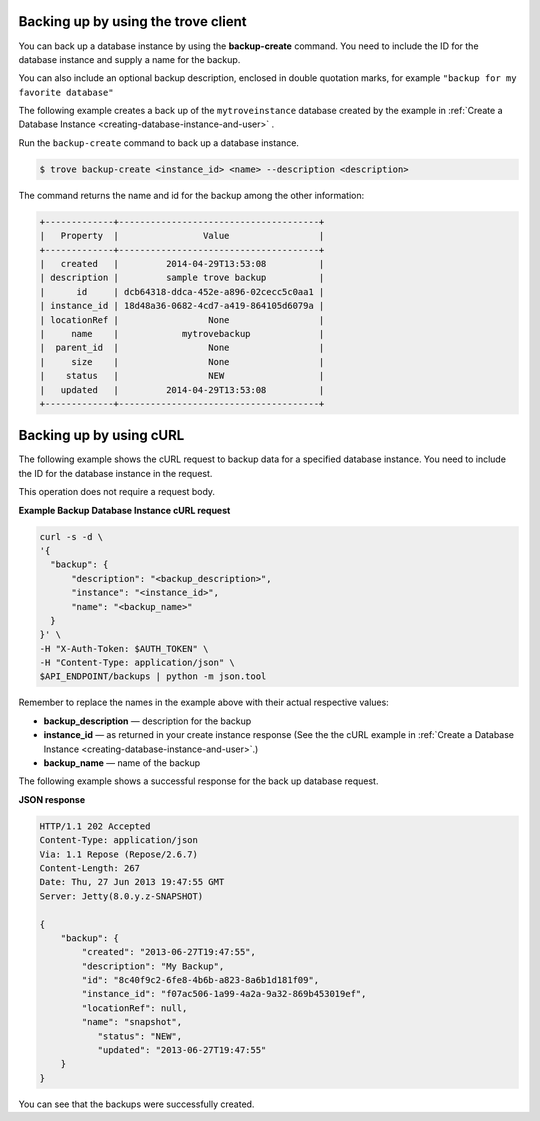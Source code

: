 .. _backup-dbinstance-client:

Backing up by using the trove client
~~~~~~~~~~~~~~~~~~~~~~~~~~~~~~~~~~~~

You can back up a database instance by using the
**backup-create** command. You need to include the
ID for the database instance and supply a name for the backup.

You can also include an optional backup description, enclosed in
double quotation marks, for example ``"backup for my favorite database"``

The following example creates a back up of the ``mytroveinstance`` database
created by the example in
:ref:`Create a Database Instance <creating-database-instance-and-user>` .

Run the ``backup-create`` command to back up a database instance.

.. code::

    $ trove backup-create <instance_id> <name> --description <description>

The command returns the name and id for the backup among the other
information:

.. code::

    +-------------+--------------------------------------+
    |   Property  |                Value                 |
    +-------------+--------------------------------------+
    |   created   |         2014-04-29T13:53:08          |
    | description |         sample trove backup          |
    |      id     | dcb64318-ddca-452e-a896-02cecc5c0aa1 |
    | instance_id | 18d48a36-0682-4cd7-a419-864105d6079a |
    | locationRef |                 None                 |
    |     name    |            mytrovebackup             |
    |  parent_id  |                 None                 |
    |     size    |                 None                 |
    |    status   |                 NEW                  |
    |   updated   |         2014-04-29T13:53:08          |
    +-------------+--------------------------------------+

.. _backup-dbinstance-curl:

Backing up by using cURL
~~~~~~~~~~~~~~~~~~~~~~~~

The following example shows the cURL request to backup data for a specified
database instance. You need to include the ID for the database instance in the
request.

This operation does not require a request body.
    
**Example Backup Database Instance cURL request**

.. code::

    curl -s -d \
    '{
      "backup": {
          "description": "<backup_description>",
          "instance": "<instance_id>",
          "name": "<backup_name>"
      }
    }' \
    -H "X-Auth-Token: $AUTH_TOKEN" \
    -H "Content-Type: application/json" \
    $API_ENDPOINT/backups | python -m json.tool

Remember to replace the names in the example above with their actual
respective values:

-  **backup\_description** — description for the backup

-  **instance\_id** — as returned in your create instance response
   (See the the cURL example in
   :ref:`Create a Database Instance <creating-database-instance-and-user>`.)

-  **backup\_name** — name of the backup

The following example shows a successful response for the back up database
request.
    
**JSON response**

.. code::

    HTTP/1.1 202 Accepted
    Content-Type: application/json
    Via: 1.1 Repose (Repose/2.6.7)
    Content-Length: 267
    Date: Thu, 27 Jun 2013 19:47:55 GMT
    Server: Jetty(8.0.y.z-SNAPSHOT)

    {
        "backup": {
            "created": "2013-06-27T19:47:55",
            "description": "My Backup",
            "id": "8c40f9c2-6fe8-4b6b-a823-8a6b1d181f09",
            "instance_id": "f07ac506-1a99-4a2a-9a32-869b453019ef",
            "locationRef": null,
            "name": "snapshot",
               "status": "NEW",
               "updated": "2013-06-27T19:47:55"
        }
    }

You can see that the backups were successfully created.
